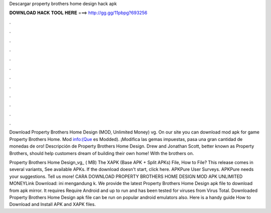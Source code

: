 Descargar property brothers home design hack apk



𝐃𝐎𝐖𝐍𝐋𝐎𝐀𝐃 𝐇𝐀𝐂𝐊 𝐓𝐎𝐎𝐋 𝐇𝐄𝐑𝐄 ===> http://gg.gg/11pbpg?693256



.



.



.



.



.



.



.



.



.



.



.



.

Download Property Brothers Home Design (MOD, Unlimited Money) vg. On our site you can download mod apk for game Property Brothers Home. Mod info:(Que es Modded). ¡Modifica las gemas impuestas, pasa una gran cantidad de monedas de oro! Descripción de Property Brothers Home Design. Drew and Jonathan Scott, better known as Property Brothers, should help customers dream of building their own home! With the brothers on.

Property Brothers Home Design_vg_ ( MB) The XAPK (Base APK + Split APKs) File, How to  File? This release comes in several variants, See available APKs. If the download doesn't start, click here. APKPure User Surveys. APKPure needs your suggestions. Tell us more! CARA DOWNLOAD PROPERTY BROTHERS HOME DESIGN MOD APK UNLIMITED MONEYLink Download: ini mengandung k. We provide the latest Property Brothers Home Design apk file to download from apk mirror. It requires Require Android and up to run and has been tested for viruses from Virus Total. Downloaded Property Brothers Home Design apk file can be run on popular android emulators also. Here is a handy guide How to Download and Install APK and XAPK files.

